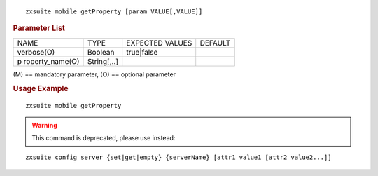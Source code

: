 .. SPDX-FileCopyrightText: 2022 Zextras <https://www.zextras.com/>
..
.. SPDX-License-Identifier: CC-BY-NC-SA-4.0

::

   zxsuite mobile getProperty [param VALUE[,VALUE]]

.. rubric:: Parameter List

+-----------------+-----------------+-----------------+-----------------+
| NAME            | TYPE            | EXPECTED VALUES | DEFAULT         |
+-----------------+-----------------+-----------------+-----------------+
| verbose(O)      | Boolean         | true|false      |                 |
+-----------------+-----------------+-----------------+-----------------+
| p               | String[,..]     |                 |                 |
| roperty_name(O) |                 |                 |                 |
+-----------------+-----------------+-----------------+-----------------+

\(M) == mandatory parameter, (O) == optional parameter

.. rubric:: Usage Example

::

   zxsuite mobile getProperty

.. warning:: This command is deprecated, please use instead:

::

   zxsuite config server {set|get|empty} {serverName} [attr1 value1 [attr2 value2...]]
